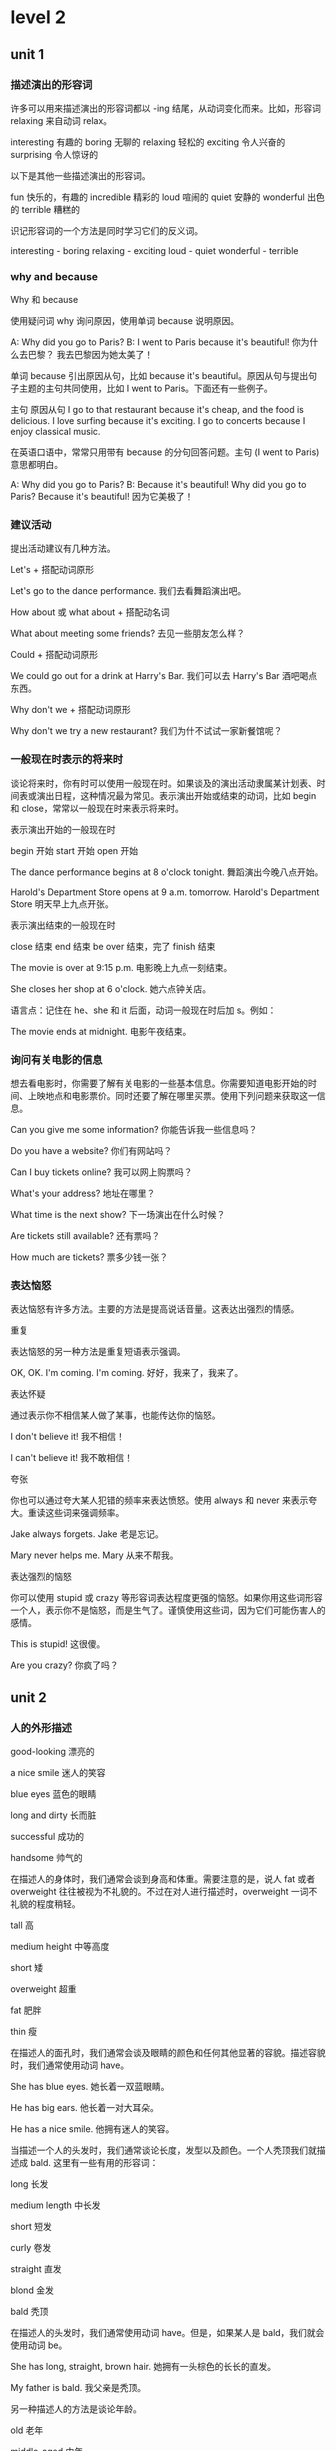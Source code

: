 * level 2
** unit 1
*** 描述演出的形容词
   许多可以用来描述演出的形容词都以 -ing 结尾，从动词变化而来。比如，形容词 relaxing 来自动词 relax。

   interesting	有趣的           
   boring 	无聊的
   relaxing	轻松的
   exciting	令人兴奋的
   surprising     	令人惊讶的

   以下是其他一些描述演出的形容词。

   fun  	快乐的，有趣的
   incredible	精彩的
   loud	喧闹的
   quiet	安静的
   wonderful	出色的
   terrible	糟糕的

   识记形容词的一个方法是同时学习它们的反义词。
 
   interesting - boring 
   relaxing - exciting 
   loud - quiet 
   wonderful - terrible  
*** why and because
    Why 和 because
 
   使用疑问词 why 询问原因，使用单词 because 说明原因。

   A: Why did you go to Paris?
   B: I went to Paris because it's beautiful!	你为什么去巴黎？
   我去巴黎因为她太美了！

   单词 because 引出原因从句，比如 because it's beautiful。原因从句与提出句子主题的主句共同使用，比如 I went to Paris。下面还有一些例子。

     主句          	原因从句
   I go to that restaurant 	because it's cheap, and the food is delicious.       
   I love surfing	because it's exciting.
   I go to concerts	because I enjoy classical music.

   在英语口语中，常常只用带有 because 的分句回答问题。主句 (I went to Paris) 意思都明白。

   A: Why did you go to Paris?
   B: Because it's beautiful!	Why did you go to Paris? Because it's beautiful!
   因为它美极了！
*** 建议活动
    提出活动建议有几种方法。
 
   Let's + 搭配动词原形

   Let's go to the dance performance.	我们去看舞蹈演出吧。

   How about 或 what about + 搭配动名词

   What about meeting some friends?	去见一些朋友怎么样？

   Could + 搭配动词原形

   We could go out for a drink at Harry's Bar.	我们可以去 Harry's Bar 酒吧喝点东西。

   Why don't we + 搭配动词原形

   Why don't we try a new restaurant?	我们为什不试试一家新餐馆呢？
*** 一般现在时表示的将来时
 
   谈论将来时，你有时可以使用一般现在时。如果谈及的演出活动隶属某计划表、时间表或演出日程，这种情况最为常见。表示演出开始或结束的动词，比如 begin 和 close，常常以一般现在时来表示将来时。

   表示演出开始的一般现在时

     begin	开始
     start	开始
     open	开始
   
   The dance performance begins at 8 o'clock tonight.	舞蹈演出今晚八点开始。
   
   Harold's Department Store opens at 9 a.m. tomorrow.	Harold's Department Store 明天早上九点开张。

   表示演出结束的一般现在时

     close 	结束
     end 	结束
     be over 	结束，完了
     finish 	结束

   

   The movie is over at 9:15 p.m.       	电影晚上九点一刻结束。
   
   She closes her shop at 6 o'clock.	她六点钟关店。

   语言点：记住在 he、she 和 it 后面，动词一般现在时后加 s。例如：  

   
   The movie ends at midnight. 	电影午夜结束。
*** 询问有关电影的信息
 
 想去看电影时，你需要了解有关电影的一些基本信息。你需要知道电影开始的时间、上映地点和电影票价。同时还要了解在哪里买票。使用下列问题来获取这一信息。
 

 Can you give me some information?	你能告诉我一些信息吗？

 Do you have a website?	你们有网站吗？

 Can I buy tickets online?	我可以网上购票吗？

 What's your address?	地址在哪里？

 What time is the next show?	下一场演出在什么时候？

 Are tickets still available?	还有票吗？

 How much are tickets?	票多少钱一张？
*** 表达恼怒
 
 表达恼怒有许多方法。主要的方法是提高说话音量。这表达出强烈的情感。
 
 重复
 
 表达恼怒的另一种方法是重复短语表示强调。
 

 OK, OK. I'm coming. I'm coming.	好好，我来了，我来了。                           

 表达怀疑

 通过表示你不相信某人做了某事，也能传达你的恼怒。
 

 I don't believe it! 	我不相信！

 I can't believe it!	我不敢相信！


 夸张
 
 你也可以通过夸大某人犯错的频率来表达愤怒。使用 always 和 never 来表示夸大。重读这些词来强调频率。
 

 Jake always forgets.	Jake 老是忘记。

 Mary never helps me.	Mary 从来不帮我。

 表达强烈的恼怒
 
 你可以使用 stupid 或 crazy 等形容词表达程度更强的恼怒。如果你用这些词形容一个人，表示你不是恼怒，而是生气了。谨慎使用这些词，因为它们可能伤害人的感情。
 

 This is stupid!	这很傻。

 Are you crazy?	你疯了吗？
** unit 2 
*** 人的外形描述
good-looking
漂亮的

a nice smile
迷人的笑容

blue eyes
蓝色的眼睛

long and dirty
长而脏

successful
成功的

handsome
帅气的

在描述人的身体时，我们通常会谈到身高和体重。需要注意的是，说人 fat 或者 overweight 往往被视为不礼貌的。不过在对人进行描述时，overweight 一词不礼貌的程度稍轻。
 

tall	高

medium height	中等高度

short	矮

overweight	超重

fat	肥胖

thin	瘦

在描述人的面孔时，我们通常会谈及眼睛的颜色和任何其他显著的容貌。描述容貌时，我们通常使用动词 have。
 

She has blue eyes.	她长着一双蓝眼睛。

He has big ears. 	他长着一对大耳朵。

He has a nice smile.	他拥有迷人的笑容。

当描述一个人的头发时，我们通常谈论长度，发型以及颜色。一个人秃顶我们就描述成 bald. 这里有一些有用的形容词：

long 	长发

medium length	中长发

short	短发

curly	卷发

straight	直发

blond	金发

bald	秃顶
 	 	 
在描述人的头发时，我们通常使用动词 have。但是，如果某人是 bald，我们就会使用动词 be。

She has long, straight, brown hair.	她拥有一头棕色的长长的直发。

My father is bald.	我父亲是秃顶。

另一种描述人的方法是谈论年龄。
 	 	 

old	老年

middle-aged	中年

young	年轻

*** 形容词的排序
 
  当您使用一个以上的形容词进行描述时，一般的规则是把它们按大小，年龄，然后颜色的顺序排列。
 
  
  That is a fat, old, black dog.	
  那是一只肥肥的老黑狗。

  请注意这些例子中的大小-年龄-颜色的顺序：
 
  
  He has big, brown eyes.	
  他长着一双大大的棕色眼睛。
  
  Her hair is shorter and grayer than before.	
  她的头发比以前更短了，也变得更灰白了。
  
  He's a thin, middle-aged man.	
  他是个瘦瘦的中年男子。
  
  That tall, young, blond man drives a truck.	
  那个高个儿的，金发碧眼的年轻男子开一辆卡车。

What is (person) like? 或者 What does (person) look like?是用来询问一个人的身材，形体，年龄或者整体的外貌。 使用动词 *be* 来描述整体的外貌。
 

A: What does he look like?	他长什么样？
B: He is tall and middle-aged. He's very good-looking.	他高个子，中年人，样子很好看。

您也可以使用像 What's his hair like? 或 What color are his eyes? 这样的疑问句去询问一个人的身体特定部位的描述。 使用动词 *have* 来指身体的部位。
 

A: What color are his eyes?	他的眼睛是什么颜色的？
B: They're brown.	它们是棕色的。
 	 	 

A: How tall is she?	她有多高？
B: She's very tall.	她很高。
 	 	 
A: What do the children look like?	这些小孩看起来像什么？
B: They have curly, red hair. Jasmine has big, brown eyes, and Jason has blue eyes.	他们的头发又红又卷，杰斯敏的眼睛大大的，是棕色的，而贾森的眼睛是蓝色的。


这里有很多形容词来给您描述一个人的外貌。请注意动词 be 与它们搭配时的用法。

 

He's not very good-looking.	他长得不是很好看。

She's beautiful!             	她天生丽质!

He's very attractive.                  	他很迷人。

He's handsome.                 	他相貌英俊。

语言点 Good-looking 与 attractive 具有相同的含义。Good-looking 与 attractive 可用于描述男性和女性。通常 Beautiful 用于描述女性，handsome 则一般用于描述男性。

*** 关系词汇
 
您应该已经知道家庭成员的基本词汇了。这里还有一些您将需要到的：
 

wife	妻子
        

husband	丈夫

granddaughter	孙女

grandson	孙子

aunt	阿姨

uncle	叔叔

niece	侄女

nephew	侄子

cousin	堂表兄弟姐妹

使用 friend 以区分哪些是您熟悉并喜爱的人。使用 girlfriend 来确定与一位女性的恋爱关系，使用 boyfriend 确定与一位男性的恋爱关系。

Is he your friend?	他是您的朋友?

I'm meeting my girlfriend tonight.	我今晚要去见我的女朋友。

He's my boyfriend.	他是我的男朋友。

partner 这个词可以指各种关系。您可以使用它来确定与一个人的配偶关系。它可以也指商业伙伴或其他业务关系。

This is my partner, Paul.	这是我的配偶, Paul。

James and I are business partners.	James 和我是商业伙伴。

您也可以用这些词来确定工作关系：

boss	上司

colleague	同事

描述关系
 
使用类似以下的表达来描述一段关系中正在发生的事情。注意，所有表达都后接动名词 (verb + -ing)。
 
表达式可以是肯定的：
 

We spend time watching movies. 	我们看电影打发时间。

I always have fun talking with him.	和他谈天我总是感到很开心。

表达式可以是否定的：
 

We have a hard time getting together.	我们好不容易在一起。

She has trouble making money.	赚钱对她来说是件困难的事。

They often waste time fighting.	(他们常常浪费时间吵架。)


谈论关系
 
请使用类似以下的问题来询问别人一段关系。注意答复中表达式 +动名词的结构。
 

A: How are you and your brother doing?
B: We're doing well, thanks. We spend time talking on the phone.	你和你哥哥（弟弟）关系还好吗？
我们关系很好，谢谢。我们会花时间打电话聊天。
 	 	 

A: What do you and Sylvia do for fun?
B: Let's see … We have a lot of fun playing tennis together.	你和 Sylvia 都玩什么？
让我想想……我们一起打网球，玩得很开心。

您可以使用 you two 表达密切的关系 - 例如，丈夫与妻子之间或母亲与孩子之前。
 

A: Are you two having trouble?
B: Yeah, we are. I am having trouble understanding her problems.
A: I'm sorry to hear that.	你们两人碰到什么难题了吗？
是的，我们碰到了难题。我难以理解她的问题。
听到这我很难过。

*** 描述员工
performance appraisals
绩效评估

hardworking
勤奋的

does a really good job
做得出色

worked really well with the team
与团队合作融洽

team player
有团队精神的人
 
not efficient enough
不够高效的

organized
有条理的

lazy
懒惰的

good in meetings
在会议中表现出色

helpful
有帮助的

使用这些形容词和短语来形容员工积极工作的品质。
 

hardworking	勤劳的

efficient	有效率的

creative	富有创造性的

helpful 	有用的

positive	积极的

does a good job 	做得不错

works well with the team / team player	与团队/ 队员合作愉快

getting better	逐渐在改善

good in meetings	善于开会

使用这些形容词和短语来描述员工消极的工作品质。
 

could do better 	可以做得更好

late 	迟到

negative	消极的

disorganized	混乱的

lazy	懒惰

一种更积极的方式来应对员工的弱点即是给出建设性的批评，而不是简单地给出消极的评论。
 

She's so disorganized. > She needs to be more organized.	她很混乱。 > 她应该要更有条理些。

He's too negative. > He should be more positive.	他太消极了。 > 他应该积极些。
 
'Too' 和 'enough'
 
请用 too + 形容词来描述某样东西超过必要，或超过所需时。
 

Her project is late because she's too disorganized.	她的项目已经晚了，因为她太没有条理了。

She's too negative. She thinks too much about problems.	她太消极了。 她想问题考虑得太多了。

请用形容词 + enough 来描述当某件东西足够的，或让人满意的时候。
 

Carson is hardworking and efficient enough to be the new manager.	Carson 够勤劳且够有效率，够格成为新经理。

请用 not + 形容词 + enough 来描述某件东西缺乏或不尽人意时。
 

Sally's not efficient enough. 	Sally 的效率还不够高。

He's not creative enough to work in marketing.   	他没有足够的创造力做市场营销工作。
 
*** 发表意见
    发表意见的时候用 'I think that'
 
使用 I think that 来表示您在发表一个意见。 使用 so do I 来表示同意一个 I think that 和 I like 这样的短语所表达的意见. 
 

A: I think that he does a really good job. 
B: So do I.      	
我觉得他干的不错。 
我也觉得。
 	 	 

A: I like them both.  
B: So do I.        	我喜欢他俩。

我也觉得。

使用 neither do I 来赞成 I don't think that 这样句式所表达的意见, 或其他否定意见。
 

A: I don't think she's lazy.  
B: Neither do I. 	我并不觉得她懒。

我也不觉得。

请注意 that 可以省掉且句子的含义没有受到影响。


要征求别人的意见，您可以使用 what do you think about 以及 do you think。
 

A: What do you think about Denise?  
B: She's very efficient.     	您觉得 Denise 怎么样?

她很有效率。
 	 	 

A: Do you think Paul is too disorganized?
B: No, not really.  	您觉不觉得 Paul 这个人太混乱了?

不，不是的。

语言注释：neither 有两种发音方法。在下面的例子中，第一个在美国比较普遍的；第二种多见于英国。但它们可以互换使用。
 

A: I don't think he's disorganized.
B: Neither do I. 	我并不觉得他这个人没有调理。

我也不觉得。
 	 	 

A: I don't think she's very efficient.
B: Neither do I. 	我并不觉得她很有效率。

我也不觉得。

*** 在工作中所用的副词
 
副词解释 how, when or where。它们可以修饰一个动词，形容词或另一个副词。许多副词以-ly 结尾的是最容易识别的和形成的。但是，许多副词是不以-ly 结尾的,识别它们的最好的方式是将它们连接到它们所修饰的动词，形容词或副词。
 
使用状态副词加动词来表示完成某件事情的方式。
 

Martina works quickly. 	Martina 工作效率高。

She works well with the team.	她与团队合作得很愉快。

I highly recommend Martina.	我强烈推荐 Martina。

I'm going to miss her terribly. 	我将会非常想念她。

使用时间副词加动词来表示时间。
 

Her husband is already in New York.  	她的丈夫已经在纽约了。

She's leaving that soon?	她这么快就走了?

使用频率副词加动词来表示一个动作的频率。
 

 She was always organized.     	她一向都很有条理的。

使用可能性副词加动词来表示一个行动的可能性。
 

She can probably learn that in one or two days.   	她可能会在一或两天内知道。

您可以使用 only 加动词来把注意力集中到信息上。
 

 The project only took her one day.    	她可以仅用一天时间完成此项目。

您可以使用副词来修饰形容词。
 

The brochure was really beautiful.    	这本小册子真的很漂亮。

She's so creative.     	她真有创意。

有些副词修饰其他副词. 请注意 pretty 和 so 是如何给这些句子添加额外的细节的。
 

She can learn that pretty quickly.	她能领悟得相当快。

He writes so well.     
他写得真好。

您可以使用副词 honestly 在一个句子前边来强调强调某个要点。
 

Honestly, what are we going to do?    	说实话, 我们去干嘛? 

*** 撰写信件
    写一封介绍信

以下是一些在介绍信不同部分所使用到的表达式。

1. 日期及称呼

写信前先写日期

September 16, 2012

如果你知道收信人的名字，使用 Dear + 人的名字作为致敬语。
 
Dear Mr. Park,  	(敬爱的 Park 先生,)

如果您写一封普通的信，请使用：

To whom it may concern:   
(它可能会涉及到的人:)
2. 您为什么写

请使用这个段落格式来解释您为什么写：
 
I am writing to highly recommend Jacqueline Johnson. I worked with her for two years.	 	我正在写信，大力推荐 Jacqueline Johnson。我和她共事两年。

3.员工的品质及成就

在本段中，请写几个描述员工的品质和所取得的成就的句子。
 
Ms. Johnson was our chief designer. She was very creative. She also worked really quickly. Her last project only took her three days. It usually takes one week. Honestly, Ms. Johnson was the perfect employee.	 	Johnson 小姐是我们的首席设计师。她有很强的创造力，而且做事极快。她的上个项目只用三天就完成了。这通常需要一周时间。实话实说，Johnson 是员工的模范。

4. 结尾 – 联系信息及签名行

您可以用这句话来告诉他人您愿意进一步谈论某个员工：
 
Please feel free to contact me about Ms. Johnson at …     	
请随时在...与我联系谈论关于约翰逊女士

您可以用这个表达方式来正式地给一封信收尾：
 
Sincerely,          	
(诚挚地,)
      

把您的签名行 - 包括姓名，职务和公司 - 置于最下方：

Giovanni McKean
Vice President, Design
Imagicot

** unit 3
*** 动词过去时 
动词过去时
 
许多动词过去时只用在动词词尾添加 -ed 即可。 

walk - walked

clean - cleaned                                                        
 	 
不规则动词 
 
但是，一些最常用的动词都是不规则的，也就是说它们的过去形式不以 -ed 结尾。它们有多种不同的形成方式。 

have - had

make - made

eat - ate

drink - drank

let - let
*** 询问过去的事件/活动
    开放式问题一般更利于推动对话。它们让和你对话的人可以自由回答，回答方法也有多种。开放式问题主要分为两种：描述性问题和意见性问题。
 
描述性问题
 
What was it like?	（它什么样子？）
What was the wedding like?	婚礼是什么样子？
What did he look like?	他长什么样？
 	 
意见性问题
 	 
How did you like Beijing?	你有多喜欢北京？
How was your vacation?	你的假期怎么样？
How was Russia?	（俄罗斯怎么样？）
 
语言点：谨慎使用单词 like，该词有两种不同的意思。
 	 
描述：What was it like?	（它是什么样子？）
观点：How did you like it?	（你有多喜欢它？）
*** 不规则动词的过去时
    不规则动词过去时态
 
许多动词的过去时形式都是不规则的，也就是说它们的过去时形式不能通过简单在词尾添加 -ed 形成。
 
有些不规则动词的过去时和现在时截然不同，必须加以熟记。
 

steal - stole
go - went  	去                                                            

eat - ate  	吃

bring - brought  	带来

leave - left    	离开

sell - sold                         	卖

其他不规则动词的过去时形式只是改变了一个字母，因此更容易识记。
 

make - made	做

*rise - rose *	上升

get - got        	得到
 
一些动词的一般现在时和过去时的形式相同。
 

*cut - cut*   	切割

let - let 	让

*shut - shut*	关闭

动词 read 的一般现在时和过去时拼法相同，但读音不同。请听这两句中 read 的读音。
 

I often read novels.  	我经常看小说。

I read a good novel last week.	上周我看一本精彩的小说。
*** 开启对话
 
开启对话有多种方法。
 
一般性问题
 
如果没有想要谈论的话题，问候完后你可以使用一个常见的一般性问题。
 	 	 

How are you doing? 	你还好吗？

How are you today?  	你今天怎么样？

What's up?	你好吗？

What's happening?	在忙什么呢？

What's going on? 	发生什么事了？

How was your weekend?	你周末过得怎么样？
特定问题
 
你可以向你认识的人询问他们的生活。
 	 	 

How was Peru? 	秘鲁怎么样？

How is your mom feeling?     	你妈妈感觉怎么样？
 
陈述句 
 
在有些场合，你会有一个你想讨论的话题。你可以提出陈述，然后听众会对你的陈述发表意见。 
 	 	 

A: Hey, there was a great movie on last night.
B: Really? What was it? 	嗨，昨天晚上的电影很好看。
真的吗？什么电影？
 	 	 

A: That was a great game last night!
B: Yeah, it was really exciting! 	昨天晚上的比赛非常精彩！
是啊，真的令人兴奋！


 改变话题
 
对话从一个话题转到另一个话题，有一些表达可以帮助人们暗示他们要改变话题。
 
'By the way'
 
使用表达 by the way 来引入新话题，它也表示你刚想起了某事。 
 

A: By the way, I saw Joe last night. He looked good.
B: Really? I'm so glad!	对了，我昨天晚上见到 Joe 了。他气色看起来不错。
真的吗？我非常高兴！
 
'That reminds me'
 
当你想起了想说的其他事情，使用 that reminds me 来转变话题。 
 

A: There was a great baseball game on TV last night.
B: Oh, that reminds me. I have two tickets to tonight's game. Do you want to go?
A: Yeah!	昨天晚上电视上有一场精彩的棒球比赛。
哦，我想起来了。我有两张今天晚上比赛的票。你想去吗？
是啊！

'Anyway'
 
使用单词 anyway 来结束或总结话题，这样一来你可以开始一个新话题。当你听厌了某人谈论某事，非常想改变话题时，就可以使用这个词。
 

A: That restaurant wasn't very good.
B: No, it wasn't! The meat tasted bad, and the salad wasn't fresh. And the waiter was awful! His clothes were dirty!
A: Anyway, we're not going there again. So, how's Jane?	那家餐馆不是很好。
是啊，不怎么好！肉有味道，沙拉也不新鲜。而且服务员也很差劲！他的衣服很脏！
总之，我们不打算再去了。对了，Jane 还好吧？ 
*** 新闻词汇
 
新闻消息涵盖罪行、政治和商业等各种各样的话题。我们再次只关注 crime。以下是一些和 crime 相关的有用名词。
 
与罪行相关的名词
 

crime	犯罪案件                    

police 	警察

thief  	小偷

theft	盗窃
 	 	 
thief 是指犯偷窃罪的人，theft 则是偷窃这一事件。thief 一词的复数形式是不规则的：thieves。
 与罪行相关的动词
 	 	 
以下是一些和 crime 相关的有用动词。
 	 	 

break into   	闯入，破门而入

murder	谋杀

kill	杀死

arrest	逮捕

steal	偷盗
 
steal 是不规则动词，过去式形式是 stole。
*** 不定代词
 
有些代词并不指代某个已知的名词，它们就是不定代词，包括以下三个单词。
 

somewhere	
某处                                                            

someone	某人

something	某事   
 
使用 somewhere 谈论不确定的地点。
 

John lives somewhere in Tokyo. I don't know his address.	John 住在东京的某个地方，我不知道地址。
 
使用 someone 谈论不确定或不知道的人。
 

Someone stole a painting from the museum.     	有人从博物馆偷了一幅画。
使用 something 谈论不确定的事物。
 

The thief stole something from the woman's bag.  	小偷从那位女士的包里偷了什么东西。
 
语言点：单词 somebody 与 someone 意义相同。
*** 排列叙事顺序
    故事排序
 
在讲故事或写故事时，将事情发生的顺序理清很重要。理清顺序有几种方法。
 
如果你描述的事情在另一件事情一天之后发生，使用短语 the next day。
 

They stole 15 computers on Friday night. The next day, the police came.
 	他们周五晚上偷了 15 台电脑，第二天来了警察。
 
要表示一件事情在某事多久之后发生，使用数字 + 时间单词 + later。
 

There was a theft on Friday night. Three days later, we hired a security guard.
 	周五晚上发生了盗窃。三天后，我们聘请了一名保安。


向他人讲述某件发生的事情，你也可以使用本课中之前学到的时间表达。
 

The theft was three days ago.	盗窃发生在三天前。

They broke in last Friday.	他们上周五闯了进去。      

They stole money the day before yesterday.	他们前天偷了钱。
*** 预览新闻文章

随着你的英语更加熟练，你将开始阅读难度更大的文字，比如新闻和杂志文章。这时培养理解这些文字的策略很重要。一种有用的策略是在开始阅读故事前先预览或通看整篇文章。以下是一些具体步骤，将让你的阅读更加具有效率。


标题

标题以一种特有的简短英语形式撰写，因此起初可能会难以理解。例如，标题 U.K., U.S. Talk Trade 表示英美两国协商贸易问题。由于标题涵盖文章大意，尤其应该引起你的注意。


照片和插图

照片和插图置于文中，可以让文章更容易理解，增加阅读趣味。慢慢仔细观看照片和图片。如果图片配有文字说明，阅读这些说明，获取更多有关图片和故事的信息。
导语

新闻文章的第一段称为导语，通常包含该新闻最重要的细节。导语常常引出人物、时间、时间和地点，有时也会介绍方式和原因。由于导语信息充分，因此你应该密切关注。


新闻来源

在文章上方，你可能看到至少下列一项：署名行（记者姓名）、日期栏（记者发稿的城市）和通讯社的名称。有时通讯社的名称见于括号中 (Global News)，有时缩写为 (GN)。
 
** unit 4 重大事件
*** 一生中的大事
 
请用这些词来谈谈一生中的大事
 	 
             动词	             名词

be born	出生

birth	出生

graduate	毕业

graduation	毕业

marry	结婚	

marriage	婚姻

get promoted	升职

promotion	升职

retire 	退休	

retirement	退休

die	去世

death 	死亡


其中三个单词具有形容词形式。
 	 	 
             形容词

married	已婚

retired  	退休的

dead	过世了

一生的大事中所用到的'Get'
 
请用 get 与这些词语谈谈关系的里程碑。
 

get married	结婚

get pregnant	怀孕

get divorced	离婚

get over a relationship	走出一段感情

请用 get 与这些词谈谈生活及事业的里程碑。
 

get a degree	获得学位

get a job	得到一份工作

get promoted	升职

get fired	被解雇

get a driver's license	考取驾照

get old	变老
*** when' 引导的从句
 
由 'when' 引导的从句为句子补充有关时间的信息。
 

When I was young, we didn't sit around all day texting.	 	在我年轻的时候，我们不会整天坐着发短信。

Do you remember when we bought that house on Oak Street?	 	你记得 Oak Street 街上的那所房子我们什么时候买的吗？

She spent a lot of time in her car when she first got her driver's license.	 	她刚拿到驾照时很多时间都呆在车里。
 	 
如果由 'when' 引导的从句起句，则用逗号 (,) 与句子其余部分分隔。如 'when' 引导的从句位于结尾，则无需使用逗号。
*** 
更多人生事件
 
人一生中总会发生各种大事。想想自己人生中发生的大事。这些事情发生了吗？什么时间发生的？如果没有，你认为什么时候会发生？
 

I first traveled abroad when I was 15.	（15 岁时，我第一次出国旅行。）
 	 	 

I got my first car when I was 17.  	（17 岁时，我买了第一辆车。）
 	 	 

I moved out of my parents' house when I was 18.	（18 岁时，我搬出了父母的房子。）
 	 	 

I moved away from home when I was 18.   	（18 岁时，我离开了家乡。）
 	 	 

I got my first apartment with my best friend. 	（我和我的好朋友找到了我的第一间公寓。）


I met the love of my life when I was 22.	（22 岁时，我遇到了一生中的挚爱。）
 	 	 

We fell in love and got married.	（我们相恋，然后结婚。）
 	 	 

We had our first child when I was 25.	（在我 25 岁时，我们有了第一个孩子。）
 	 	 

We had our first grandchild when I was 46.	（在我 46 岁时，我们有了第一个孙儿。）
*** after' 引导的从句
 
与 'when' 引导的从句一样，由 'after' 引导的从句也为句子补充有关时间的信息。
 

After I moved out of my parents' house, I got my first apartment.	（在搬出父母的房子后，我找到了自己的第一间公寓。）

I got my first apartment after I moved out of my parents' house.	（在搬出父母的房子后，我找到了自己的第一间公寓。）
 	 	 
与 'when' 引导的从句一样，如果句子以 'after' 引导的从句起句，则用逗号 (,) 与句子其余部分分隔。如 'after' 引导的从句位于结尾，则无需使用逗号。
*** 面试
appointment
约会

resume
简历

candidate
候选人

position
职位，工作

opportunity
机会

strengths
长处

background
背景

team
团队

What are your strengths?	你有什么优点？


What is your greatest weakness?	你最大的缺点是什么？

Tell me about your work background.	跟我说说你的工作经历。

What is your greatest weakness?	你最大的缺点是什么？

Tell me about your work background.	跟我说说你的工作经历。


面试相关的表达
 
当你到达面试地点时，先表明你来的原因。然后，感谢面试人的接见。
 

I have a 3 o'clock job interview with Ken Smith. 	我三点钟和 Ken Smith 有一个工作面试。

Thank you for seeing me, Mr. Smith.	谢谢您见我，Smith 先生。

Thank you for the opportunity to meet with you.	谢谢您给我见您的机会。

面试人将就你的简历提出一些后续问题。请相应回答。
 

Interviewer: I see that you got your MBA from The Wharton School.	我看到你获得了沃顿商学院的 MBA 学位。
Candidate: Yes, it was a wonderful program.	是的，这是一个非常好的项目。
 	 	 

Interviewer: I see that you're currently working at DBX Systems. Why are you thinking of leaving?	（我看到，你目前在 DBX Systems 公司就职。为什么想离开？）
Candidate: Well, to be honest, the work isn't very challenging.	（哦，坦白来讲，这份工作并不难。）

谈论你的缺点时，一个策略是从正面角度入手，比如工作太拼命，让缺点不成为缺点。
 

Interviewer: What do you think are some of your strengths and weaknesses?
（你认为你有什么优点和缺点？）
 
Candidate: Well, I am a very hard worker, but sometimes I work too much.
（嗯，我工作非常勤奋，但有时候工作太拼命。）

如果面试人认为你是潜在的人选，他或她可能会讲述之后的步骤，甚至询问你的入职时间。
 

Interviewer: I'd like you to talk with some other members of the team. Also, are you OK with the start date?
（我想让你和团队的其他成员谈谈。还有，入职时间你觉得可以吗？）	 
 
Candidate: That sounds great and, yes, the start date works for me. Thank you again for meeting with me.
（听起来不错，可以，入职时间我觉得没问题。再次感谢您与我见面。）
*** 省略形式
 
英语为母语的讲话人与人交谈时，并不总是把每个词的每个音都发出来。尤其元音常常会缩短或省略。这些省略形式在标准英语中并不会出现。但是，当你听到它们时，重要的是能够进行辨认。
 	 
请听省略形式。注意它们书写和发音的不同之处。
 	 

What do you think?  

Where did you work?  

When do you study?  

Why did you leave?  

How do you like it?  
*** 使用 just 表示最近的过去

使用 just + 动词谈论刚刚或最近完成的行动。
 

Zach and I just bought a house. 	（我和 Zach 刚买了房子。）                           

Carla just got promoted.	（Carla 刚刚升职。） 
*** 开启和改变对话话题

你可以使用 Guess what? 来引出或改变话题。
 	 

A: Hey, Daniel. How's it going?
B: Good. Guess what?
A: What?
B: I just got a promotion.	你好，Daniel。最近好吗？
还好。猜猜怎么着？
怎么了？
我刚刚升职了。
 	 	 
记住，你可以使用 that reminds me 或 by the way 转到与当前话题相关的话题。
 	 

A: I just had my 33rd birthday! 
B: Well, happy birthday! Hey, that reminds me. Do you want to come to my son's birthday party?	我刚过了 33 岁生日。
哦，生日快乐！嗨，这想起来了。你想参加我儿子的生日派对吗？
 	 

A: Wow! This pizza tastes amazing. 
B: It sure does. By the way, I'm having pizzas and movies at my house on Saturday.	哇！这个披萨味道真好。
的确不错。对了，星期六我打算在家吃披萨看电影。
*** 可能性副词

可能性副词表示某事发生的相对可能性。
 
副词通常直接位于其修饰的动词之前，如果是 be 动词，则位于其后。maybe 是例外，常常位于句首。
 
表示百分之百的可能性，使用 definitely 或 absolutely。
 

I definitely saw Sheila at the party.	（我肯定在派对上看到了 Sheila。）                    

Lucille absolutely can't come.	（Lucille 绝对不能来。）

表示较大的可能性，使用 probably。
 

They are probably late.	（他们很可能迟到了。）

Dylan probably brought drinks.	（Dylan 很可能带了酒水。）

They probably can't buy snacks.	（他们很可能不能买零食。）
表示较小的可能性，使用 maybe。注意该词用于句首。
 

Maybe we can have a surprise party.	（我们也许可以办一个惊喜派对。）

A: Is Rhonda coming?
B: Maybe not. She's still working.	Rhonda 来吗？
（可能不来，她还在工作。）

表示非常小的可能性，你可以使用 unlikely。
 

A: Is Grandma coming to the celebration?
B: It's unlikely. She's not feeling well.	祖母 外婆 来参加庆祝活动吗？
（不大可能。她身体不舒服。）

你可以在一个单词的回答中使用可能性副词。
 

A: Are you inviting Dylan?
B: Definitely.	你请 Dylan 吗？
（当然！）

A: Can I see you tonight? 
B: Maybe.	我今晚能见你吗？
（可能吧。）

提出及回应邀请	 
 	 
使用类似这些表达提出邀请。提出邀请前，先具体说明邀请的场合是有好处的。	 
 	 

We're having some people over next weekend. Kelsey and I are hoping that you and Cody can come.	 	我们下周末打算邀请一些人到家里来。Kesley 跟我都希望你和 Cody 能来。	 
 	 	 	 	 

I'm having a birthday party for Tyler in two weeks. I'd like you to come.	 	两周后我要为 Tyler 办生日派对。我希望你能来。	 
 	 	 	 	 

Are you free Friday night? Would you like to come to a housewarming?	 	你周五晚上有空吗？你想来参加暖屋派对吗？	 
 	 	 	 	 

We should get together for dinner this week. What does your schedule look like?	 	我们本周应该聚在一起吃顿饭。你的日程怎么样？

接受或讨论邀请，使用类似的表达：	 
 	 

Great! I'm definitely coming.	 	太棒了！我一定来！	 

We can probably come. Let me talk to Dave about it.	 	我们很有可能来。让我跟 Dave 说说。	 

Thanks – I'd be delighted.	 	谢谢 – 荣幸之至。	 
 	 	 
谢绝邀请，使用类似这样的表达：	 
 	 	 	 	 

Sorry – Chelsea probably can't come. She has a cold.	 	抱歉 - Chelsa 很可能来不了。她感冒了。	 

Oh, that weekend's no good. Sorry!	 	哦，这个周末不行。对不起！	 

Thanks - I'd be delighted.
谢谢 – 荣幸之至。
*** 欢迎客人
    使用类似这样的表达欢迎客人：
 

Welcome! 	欢迎光临！

Hi! It's so good to see you.	嗨！很高兴见到你。

I've missed you!	我好想你！
 
使用类似这样的表达邀请客人进到你家里：
 

Come in!	请进！

Make yourself at home.	不要客气。

Please make yourselves comfortable. 	请不要拘束。
使用类似的表达让客人感到自在：
 

Can I take your coat? 	我帮你拿外套吧？                      

You can put your things over here.   	你可以把你的东西放在这里。

Can I get you something to drink? 	想喝点什么吗？
 
客人落座后，你可以提出类似这样的问题，礼貌地对话：
 

How was your trip? 	旅途怎么样？

How was traffic?	交通状况如何？
*** 形容词搭配不定式

你可以使用形容词 + to + 动词解释情感和状态。
 

I'm happy to hear that you like Korean food.	（我很高兴听到你喜欢韩国菜。）            

I was surprised to get the promotion.	（我很惊讶获得升职。）

So good to see you!	（很高兴见到你！）

Amy's ready to eat dinner.	（Amy 准备好吃饭了。）
*** 礼貌地提议和请求
提供东西和提出礼貌的请求

使用 would you like 礼貌向客人提供某物。
 

Would you like something to drink?	你想喝点什么吗？                            

Would you like to have a seat?	（你想坐下吗？）
 
使用 could 或 may 向主人提出礼貌的请求
 

May I use the restroom?	我可以用一下厕所吗？

Could I have some water?	我能喝点水吗？
 
语言点：在美式英语中，restroom 是家中厕所非常礼貌的称法，Bathroom 相对礼貌，toilet 不礼貌。在英式英语中，toilet 是家中厕所非常礼貌的称法，Loo 是可以接受的用法，但只限于非正式场合和熟悉的人。
*** 听到好消息和坏消息的反应

听到好消息时，使用类似这样的表达作出反应。
 

Congratulations!	恭喜！

Really? I'm so happy for you!	真的吗？我为你感到非常高兴！

That's great news!	这消息太棒了！
 
喝酒时，你可以说 to your 和 to your 来祝酒。
 

To your new job! Cheers!	（为你的新工作！干杯！）

To your new baby. Cheers!	（为你的新生宝宝干杯！）

听到坏消息时，使用类似的表达作出反应：
 	 

A: Sorry – the sofa is not very comfortable.
B: That's OK.	对不起 - 沙发不是很舒服。
没关系。
 	 	 

A: I just got fired.
B: That's terrible! I'm so sorry to hear that.	我刚被解雇了。
太糟糕了！听到这个我感到很抱歉。
 	 
听到好消息和坏消息时，你都可以使用 it's crazy。
 	 

I was surprised to get this great promotion. It's crazy.	（这次得到升职，我感到很吃惊。不可思议。）

It felt terrible to get fired. It's totally crazy.	（遭到解雇感觉糟透了。这简直不可思议。）
*** 形容词同义词

使用同义词或具有相同意义的单词，可以让你的英文更富于乐趣和变化。学习同义词也是识记新词的一种好办法。
 
以下是一些有用的形容词同义词：
 

great - wonderful - delightful       	好的 / 极好的 / 令人高兴的                           

fun - enjoyable	令人愉快的 / 令人愉快的

happy - glad - pleased     	高兴的 / 乐意的 / 喜欢的

beautiful - lovely - gorgeous 	美丽的 / 可爱的 / 迷人的

delicious - tasty - yummy  	美味的 / 可口的 /好吃的
*** 美式英语和英式英语

美式英语和英式英语在发音、词汇、表达、拼写和语言等方面存在诸多不同。这些差异不一定很明确，但碰到时如果能够辨识也很重要。

发音
 
下为美式英语和英式英语中音节重读差异的一个例子。
 

American: caFE	咖啡馆

British: CAfe


词汇
 
下为一些词汇差异的例子。
 

American: gas	（汽油）

British: petrol
 	 	 

American: restroom	（厕所）

British: toilet
 	 	 

American: cellphone	（手机）                                         

British: mobile
 

表达
 
虽然这些短语中的第一个在美式和英式英语中都可以使用，但 spot on 多在英式英语中使用。它们的意思相同。
 

American / British: That's exactly right!	（确实如此!）

British: Spot on!
 	 
语法	 
 	 
你在英美两国都能听到这些疑问句结构。但是，do you have 多用于美国，have you got 则多用于英国。	 
 	 

American: Do you have a pen?	你有笔吗？	 

British: Have you got a pen?	 
*** 离开某人家时
Have you got everything?
你东西都拿了吗？

Your shop's really lovely.
你的店真的很迷人。

We had a great time.
我们过得很愉快。

You must come to us next time.
你下次一定要来我们家。

It was lovely to see you again.
很高兴再次见到你。

当你离开某人家时，使用类似这样的表达：
 

The party was wonderful. 	派对很精彩。

We had a great time.  	我们过得很愉快。

It was so nice to see you again.  	很高兴又见到你。
 
你的主人也许会检查确认你没有遗忘东西。
 

A: Do you have everything? 
B: I think so. 	你东西都拿了吗？
我想是的。
 	 	 

A: Have you got everything? 
B: Yes, I have, thanks.	你东西都拿了吗？
是的，我都拿了，谢谢。

你可以邀请主人将来到你家拜访。这里的第一个例子更接近美式英语，第二个例子更接近英式英语。
 

Next time, it's our turn to host.              	下次我们来办。

You must come to us next time.	你下次一定要来我们家。
 
人们在听到这些句子后通常会表示感谢。
*** 'Hope to' 和 'hope that'
Hope to' 和 'hope that'

使用 Hope to 和 hope that 谈论你希望发生的事情。注意，Hope to 后接动词原形，hope that 后接从句。
 

I hope to see you again soon.                    	我希望不久后能再见到你。                  

I hope that I see you again soon. 	我希望我不久后能再见到你。
 
在英语口语和书面语中，单词 that 有没有都可以，在句中省略不会影响句子意思。
 

I hope I see you again soon.
我希望我不久后能再见到你。
 
使用 I hope so, too 肯定应答 hope to 或 hope that 的句子。
 

A: I hope to see you again soon.                
B: I hope so, too. 	我希望不久后能再见到你。
我也这样希望。
*** 谈论有趣的活动
使用下列表达谈论有趣的活动：
 

I had a really good time.	我过得很愉快。                               

I really enjoyed myself.	我玩得非常开心。

It was great!	非常棒！

I had a lot of fun.	我玩得很高兴。
 
如果你表达了这样的感觉，你的主人一般会向你表示感谢。
*** 撰写感谢信
 
下为撰写感谢信的一些步骤。
 
先写日期。
 
September 16, 2012
 
问候收信人，使用 Dear + 姓名，后接逗号 (,)。
 
Dear Andy,  	（亲爱的 Andy，）
 
对收信人表示感谢，提及感谢的原因。
 
Thank you for inviting me to your party.
Thanks for the wonderful gift.	（谢谢你邀请我参加派对。）
（谢谢你送的精美礼物。）
 
恭维收信人
 
The food at the party was delicious.  
Your home is lovely.    
The scarf is beautiful.	（派对上的食物很好吃。）
（你的家很迷人。）
（围巾很漂亮。）
 
提及你对未来见面的期待。
 
I hope to see you again soon. 
I hope that you can visit me soon.	（我希望不久后能再见到你。）
（我希望你不久后能再来我家。）
 
结语和签名。
 
Sincerely, 	（此致）
Jane   
** unit 6
*** 谈论天气、季节和温度
 
描述一个地方的天气和气候有多种方法。

你可以描述天气和温度。
 

It's often windy.	常常刮风。

It's so cold and cloudy.	天很阴，又很冷。

It gets to 115 degrees Fahrenheit. That's, like, 46 degrees Celsius!	温度达到华氏 115 度，相当于 46 摄氏度。

你可以使用表达感觉和观点的形容词。
 

Fall is perfect.	秋天很美。

Winter is terrible.	冬天很糟。

It's lovely in spring.	春天真美。  

你可以比较时间、地点和环境。
 

It gets cooler at night.	夜晚天气变得更凉爽。

It's nicer here than in the desert.	这里比沙漠更好。

It's hot in summer and cold in winter.	冬冷夏热。
*** 阅读策略
 
在阅读第二语言时，你可能会碰到不熟悉的单词和表达。要解决这一问题，一种策略是通过阅读前后的单词和句子得出生词的意思。你常常会在生词附近的上下文中找到它的同义词和反义词、定义和解释。

在下面的第一个句子中，你看到单词 waterfall。紧接着下一句你就会读到解释：water from the Paine River falls beautifully into Pehoe Lake，你可以用这来猜测单词 waterfall 的意思。

Take a hike to Salto Grande waterfall. There, water from the Paine River falls beautifully into Pehoe Lake.  
*** 询问和介绍地点的信息
 
询问他们是否喜欢自己的家乡，是鼓励他人谈论其家乡的一种方法。
 

A: Where are you from?	你来自哪里？
B: I'm from Ottawa.	我来自渥太华。
A: Do you like it there?	你喜欢那里吗？
B: Oh, yeah. There are fantastic museums and festivals.	哦，是的。那里有许多很好的博物馆和节日。
 询问某件具体的事情，你可以使用表达 What's the + 名词 + like?。记住，这里的 like 不同于 Do you like ...? 中的用法。
 

A: What's the weather like in your hometown?	你的家乡天气什么样子？
B: It's cold and snowy in winter. It gets to -30 degrees. But it's warm in summer and fall.	冬天寒冷，还会下雪。温度降到零下 30 度。但夏天和秋天很暖和。
 	 

A: What's the food like in Ottawa?	在渥太华都吃什么？
B: Well, we eat a lot of fish. And poutine is popular. It's special french fries with cheese.	嗯，我们常常吃鱼，奶酪蘸番茄酱薯条很受欢迎。这种薯条搭配奶酪，很特别。
 

A: What are the people like?	人都怎么样？
B: Many people are university graduates and can speak English and French.	许多人读过大学，会讲英语和法语。
*** 度假活动
'Be' + 'going to' 表示计划, 'will' 表示预测
 
使用 be + going to + 动词谈论未来确认的计划或打算。
 

A: What are you going to do on vacation?
B: I'm going to visit friends and family. And I'm not going to work.	你假期打算做什么？
我打算去探望朋友和家人。我不打算工作。

使用 will + 动词表示你预计或认为会发生的事情。在英语口语中，代词和动词通常缩写。
 

We'll probably stay in a hotel.	我们可能会呆在酒店。

I'll be happy living by the sea.	（我会很高兴住在海边。）

You'll like Paris.	（你会喜欢巴黎的。）

如果动词和代词不缩写，通常是为了表示特意的强调。
 

You will have fun.  	（你会玩得开心的。）

We will not fight.      	（我们不会打架。）

表达否定意义，使用 will + not + 动词，缩写形式为 won't。
 

I won't get sick. 	（我不会生病。）

They won't come with us.  	（他们不会跟我们来。）

要确定时间，你可以添加表示将来的时间表达：
 

I'm going to go horseback riding on Thursday. 	（星期四我打算去骑马。）

The next two days will be an adventure. 	（接下来两天将是一场冒险。）
*** 表达疑虑
 
使用类似下面的表达表示疑虑。注意语调的变化如何加深说话人的疑虑程度。  
 

Are you sure about that?	那你确定吗？

If you say so. 	既然你这么说。

表达疑虑还有一种方法，就是重复或反驳某人刚说的话。再次注意表示疑虑的人的语调。
 

A: I'll probably go to the spa tonight.
B: The spa?   	我今晚很可能会去水疗中心？
水疗中心？

A: We're going to travel through Europe this year.
B: You're not going to Asia?	我们今年打算环游欧洲。
你不打算去亚洲吗？

语言点：注意这些表示疑虑的表达的使用方式和对象。比如，跟老板说 If you say so 可能不大好！
*** 用 'Will' 表达提议或主动做某事
 
使用 will + 动词提议或自愿在不久或更远的将来做某事。 
  

Let's go to Istanbul. I'll make the plane reservations right now.	（我们去伊斯坦布尔吧。我马上订机票。）

I'll drive you to the airport next week, if you want.	（如果你愿意，下周我开车送你去机场。）

使用 will + 动词提出非正式请求。
 

A: When I go on vacation, will you take care of my dog?
B: Sure, I'll take care of little Sammie.	（我去度假期间，你帮我照顾狗，好吗？）
（没问题，我帮你照顾小 Sammie。）

你可以使用 will not 谢绝请求，但务必谨慎使用：可能显得过于直接，可能会让人不高兴。
 

A: Will you get my luggage?
B: No, I won't.	（你帮我拿行李，好吗？）
（不，我不行。）
*** 告别语
 
当某人出发旅行时，使用类似这样的表达送别：
 

Have a great trip! 	旅途愉快！

Drive safely!   	小心驾驶！

Have a good flight.  	坐飞机一路愉快！

Call me when you get there. 	到了打电话给我。

Don't worry about anything.	什么都不要担心。

当某人出发旅行时，你可以使用短语 Bon voyage!，该短语直接源于法语。
 

A: OK, then. I'm going.	好吧。那我走了。
B: Bon voyage! 	一路平安！
*** 
动词 'try'、'remember' 和 'stop'
 
动词 'try'、'remember' 和 'stop' 的意义会根据后接动词的形式而改变。
 
'Try'
 
当动词 try 后接不定式 （to + 动词） 时，例如 to buy，表示试图做某事。

I can't go to the mall. Maybe I'll try to buy something online.          	（我不能去商场。也许我会试着网上购物。）
 	 	 
当动词 try 后接动名词时 （动词 + -ing），例如 swimming，表示第一次做某事，或尝试做不同的事情。

I don't like biking. Maybe I'll try swimming on my vacation.	（我不喜欢骑自行车。也许假期我会试着游游泳。）


'Remember'
 
当动词 remember 后接不定式时，例如 to call，表示记得去履行一项职责或任务。

I always remember to call my mother on Sunday.	我星期天总是记得打电话给我母亲。
 	 	 
当动词 remember 后接动名词时，例如 calling，表示记得过去做过某事。

I remember calling the neighbors.	（我记得给邻居打电话了。）
 	 	 
'Stop'
 
当动词 stop 后接不定式时，如 to eat，表示停止一个动作，开始另一个动作。在本例中，这个人在工作，但停下工作吃东西。

I stopped to eat when I got hungry. 	当我饿的时候，我停下来去吃了点东西。
 	 	 
当动词 stop 后接动名词时，如 eating，表示一个中止的动作。

I stopped eating when I felt sick.	（我感觉恶心，停止了吃东西。）
*** 省略形式

记住，在英语口语中，每个词的每个音并不是总要发出来。尤其是元音常常缩短或是省略。这些形式很少在书面英语中使用，但听到时能够辨识很重要。

请听 going to、have to 和 want to 的省略形式。注意它们书写和发音的不同之处。
 
'Going to'

We're going to fly to Hawaii.	我们打算坐飞机去夏威夷。

I'm going to call my mom. 	我打算打电话给我妈妈。

It's going to rain. 	要下雨了。

She's going to play computer games.
她打算玩电脑游戏。

'Have to'

I have to go.	我得走了。

We have to be quick.	我们不得不快点。

She has to leave.	她不得不离开。

He has to get up early.
他不得不早起。

'Want to'

I want to go to bed.	我想上床睡觉。

Do you want to go to the movies?	你想去看电影吗?

She wants to eat out.	她想出去吃饭。

He wants to go home.
他想回家。

注意，如果主格代词是 he、she 或 it，have to 和 want to 的口语省略形式会改变，但 going to 的省略形式保持不变。
*** 与度假相关的动词
visit
拜访

relaxing
使人轻松的

eating out
外出用餐

took a tour
参观

lost his passport
遗失了他的护照

stay in London
在伦敦逗留

embassy
大使馆

I hope our money lasts.
我希望我们的钱够用。
*** 用 So 来描述结果
 
你可以使用 So 来描述某一行动或时间的结果。注意，原因(he lost his passport)位于结果之前(he went to the embassy)。
 

Shawn lost his passport, so he went to the embassy.  	（Shawn 遗失了他的护照，所以去了大使馆。）

注意：So 用于引出结果，because 用于引出原因。观察以下句子的不同之处：
 

Emily recommended Corcovado, so we went there. 	（Emily 推荐基督山，所以我们去了那里。）

We went to Corcovado because Emily recommended it.	（我们去基督山，因为 Emily 推荐了那里。）
*** 表达目的
 
使用 in order to + 基本动词表达目的。如果 in order to + 从句位于句子主句之前，使用逗号；如果位于主句之后，则不必使用逗号。
 

In order to reserve our room, I called the hotel.	（为了预订房间，我们打电话到酒店。）
I called the hotel in order to reserve our room.
 	 	 
你可以完全省略 in order，只用 to。事实上，to 使用更加普遍，在英语口语中尤其如此。
 

Courtney went early to avoid the crowds.	（Courtney 为了躲开人流早早就去了。）


你也可以使用 so that + 从句表达目的。如果位于主句之前，则在 so that 从句之后使用逗号，如果位于主句之后则不必使用逗号。
 

I turned off my phone so that I could relax.      	（我关了手机，以便能够休息。）
So that I could relax, I turned off my phone. 
 
你可以省略 that，只是用 so。
 	 	 
 	I saved my money so I could visit Terry.	（我省钱，以便能够去看 Terry。）



I need to arrange accommodation at my destination before I leave.

I need to take some business cards to give to clients and colleagues.
*** 使用恰当的语体
 
写信时使用正确的语体很重要。以下开头和结尾的一些正式和非正式表达。

非正式开头
Dear Kim,  
Hi, Mom!  	（亲爱的 Kim，）   
（嗨，妈妈！）                                                        

非正式结尾
Love,  
Take care.
See you soon.	（爱你的，）
（保重。）
（再见。）

正式开头
Dear Ms. Tackett,  
To whom it may concern:  	（亲爱的 Tackett 小姐，）
（敬启者：）

正式结尾
Sincerely yours,   
Best regards,  	（谨上，）
（此致，）
** Word
 | En                     | Zh                                                                     |
 |------------------------+------------------------------------------------------------------------|
 | events                 | 演出                                                                   |
 | concert hall           | 音乐厅                                                                 |
 | auditorium             | 礼堂                                                                   |
 | check it out           | 检查,仔细查看                                                          |
 | band                   | 乐队                                                                   |
 | nightclub              | 夜店                                                                   |
 | traditional            | 传统的                                                                 |
 | stadium                | 体育馆                                                                 |
 | aquarium               | 水族馆                                                                 |
 | wedding anniversary    | 结婚纪念日                                                             |
 | picnic                 | 野餐                                                                   |
 | admission              | 入场费                                                                 |
 | Central                | 中心的；主要的；中枢的                                                 |
 | Orchestra              | 管弦乐队；乐队演奏处                                                   |
 | concert                | 音乐会                                                                 |
 | soccer                 | 英式足球, 足球                                                         |
 | incredible             | 难以置信的，惊人的                                                     |
 | festival               | n. 节日；庆祝，纪念活动；欢乐 adj. 节日的，喜庆的；快乐的              |
 | horror                 | 恐怖的                                                                 |
 | drama                  | 剧情,戏剧                                                              |
 | comedy                 | 喜剧                                                                   |
 | curly                  | 卷发                                                                   |
 | bald                   | 秃顶的, 光秃的, 单调的                                                 |
 | straight               | 秃顶                                                                   |
 | blond                  | 金发的                                                                 |
 | colleague              | 同事                                                                   |
 | cousin                 | 表(堂)兄妹                                                             |
 | nephew                 | 侄子                                                                   |
 | performance appraisals | 绩效评估                                                               |
 | organized              | 有条理的                                                               |
 | gorgeous               | adj. 华丽的，灿烂的；极好的                                            |
 | brochur                | 小册子                                                                 |
 | sinceraly              | 诚挚的                                                                 |
 | iron                   | 熨, 熨斗                                                               |
 | dishes                 | n. 菜肴；餐具（dish 的复数）                                           |
 | jogging                | n. 慢跑 v. 慢跑（jog 的 ing 形式）；轻推；唤起                         |
 | spaghetti              | n. 意大利式细面条                                                      |
 | robbery                | 抢劫                                                                   |
 | crime                  | 犯罪案件                                                               |
 | upset                  | vt. 使心烦；颠覆；扰乱 adj. 心烦的；混乱的；弄翻的 n. 混乱；翻倒；颠覆 |
 | gallery                | 画廊. 走廊, 在..挖地道                                                 |
 | supervisor             | n. 监督人，[管理] 管理人；检查员                                       |
 | delighte               | adj. 高兴的；欣喜的 v. 使…兴高采烈；                                   |
 | dessert                | 饭后甜点                                                               |
 | delightful             | 令人高兴的                                                             |
 | gorgeous               | 迷人的                                                                 |
 | yummy                  | 好吃的                                                                 |
 | desert                 | 沙漠                                                                   |
 | coast                  | 海岸                                                                   |
 | hills                  | 小山, 山丘                                                             |
 | valley                 | 山谷, 溪谷, 流域                                                       |
 | ocean                  | 海洋, 海                                                               |
 | beach                  | 海滩                                                                   |
 | forggy                 | adj. 有雾的；模糊的，朦胧的                                            |
 | horseback riding       | 骑马                                                                   |
 | sightseeing            | 游览                                                                   |
 | diving                 | 潜水                                                                   |
 | bon voyage             | 一路平安                                                               |
 | itinerary              | n. 旅程, 旅行日程     adj. 旅程的                                      |
 | accommodation          | n. 住处，膳宿；调节；和解；预订铺位                                    |
 | Reservation            | n. 预约，预订；保留                                                    |
 | umbrella               | 雨伞                                                                   |
 | sightseeing            | n. 观光 v. 观光 adj. 观光的                                            |
 |                        |                                                                        |


* level 3
** unit 1
*** 现在完成时

用现在完成时表达在过去的一个时间（未具体说明）完成的事对现在有影响。用 have + 过去分词构成现在完成时。
 

I have printed my boarding pass.	我打印了我的登机证。

She has lost her ticket.	她弄丢她的票了。

用 have not 和 has not 造否定句 ，在英语口语中使用 haven't 和 hasn't 缩写形式，除非你很强调 not。
。
 
I have not lost my passport.	我没有弄丢我的护照。
Joseph hasn't lost his passport.	约瑟夫没有弄丢他的护照。

have + 主语 + 过去分词来造一个现在完成时的问句。也请注意回答的缩略形式。
 
A: Has she packed her bags?
B: Yes, she has.	她收拾了行李了吗？
是的。
 	 	 
A: Have the Taylors bought their tickets? 
B: No, they haven't.	泰勒一家买票了吗？
不，他们还没有。
*** 提出不同的选择
You basically have three options.
你主要有三个选择。
You can take a taxi.
你可以坐的士。
There are also buses to downtown.
也有去市中心的巴士。
You could take the express train.
你可以坐特快列车。
Would a taxi be the fastest?
的士是最快的吗？
The best choice for you is ...
你最好的选择是……


 使用类似这些表达，告诉他人有多少种选择。
 
There are several options.	有几种选择。
You have four options.	你有四种选择。
 	 	 
使用 can 和 could 给予建议。
 	 	 
You can take the shuttle.	你可以乘坐机场大巴。
You could take a taxi.	你可以乘坐出租车。
 

使用类似这些表达，在众多选择中给出最佳方案。
 
Your best option is to go by subway.	你最好搭乘地铁。
Your best bet is to take the express train.	你最好搭乘特快列车。
A rental car would be the cheapest option.	租车是最便宜的选择。

省略形式
 
记住，在英语口语中，单词的每个音素并非始终发音。尤其是元音常常缩短或省略。这些形式在书面英语中并不使用，但听到时要能够辨认，这非常重要。
 
请听 have to 的省略形式。注意书面和口语中不同的书写形式。Have to 听起来像 'hafta'，Has to 听起来像 'hasta'，Had to 听起来像 'hadta'。
 
Have to
 
They have to take a taxi.
I have to catch the express train.
Do you have to rent a limousine?


Has to
 
She has to wake up early and get on the subway.
The bus driver has to wait for those passengers.
Karl has to get his rental car.
 	 
Had to
 
I had to find the subway station.
He had to walk.
Lisa had to take a morning flight.
*** 过去分词
记住用这些过去分词构成现在完成时。同时记住，谈论发生在过去某个不确定的时间的事情时，使用现在完成时。
 
肯定陈述	否定陈述	疑问句
have + 过去分词 	haven't + 过去分词	Have + 主语 + 过去分词 + ?
 
A: Have you been to Bolivia?
B: No, I haven't been there before.	你去过玻利维亚吗？
没，我从没去过。

语言提示：在美国英语，I've got 表示持有，就像 I've got my ticket. 。说 I've gotten a ticket. 意味着你已经得到或买到一张票。在英国英语，got 都可以用于两种情况。
*** 国外旅行
How was your flight?
你的飞行顺利吗？
change planes
转机
customs
海关
immigration
移民
jet lag
时差
Back home, it's about 2 p.m.
在国内，现在是下午两点左右。
unfortunately
不幸地
dinner on the plane
飞机餐食
I'm buying.
我来买。
*** 现在完成时使用的副词


** words
 | En                     | Zh                                |
 |------------------------+-----------------------------------|
 | boarding pass          | 登机牌                            |
 | international terminal | 国际航站楼                        |
 | laggage                | 行李, 皮箱                        |
 | pack                   | 背包, 包裹, 包装挑选              |
 | domestic               | adj. 国内的, 家庭的 n. 国货, 佣人 |
 | shuttle                | 穿梭班机﹑ 公共汽车               |
 | express train          | 特快列车                          |
 | rental car             | 租车                              |
 | limousine              | 大型豪华轿车                      |
 | jet lag                | 时差                              |
 | customs                | 海关                              |
 |                        |                                   |
* level 4
** unit 1
** words
 | En                     | Zh                                                                     |
 |------------------------+------------------------------------------------------------------------|
 | events                 | 演出                                                                   |
